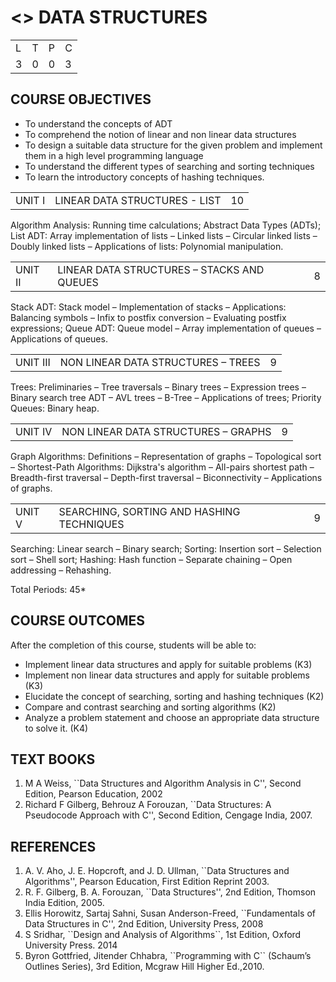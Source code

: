 * <<<303>>> DATA STRUCTURES
:properties:
:author: Ms. M. Saritha and Dr. B. Prabavathy
:date: 
:end:

#+BEGIN_COMMENT
include at least one application of trees (?)
#+END_COMMENT

#+startup: showall

| L | T | P | C |
| 3 | 0 | 0 | 3 |

** COURSE OBJECTIVES
- To understand the concepts of ADT
- To comprehend the notion of linear and non linear data structures
- To design a suitable data structure for the given problem and
  implement them in a high level programming language
- To understand the different types of searching and sorting techniques
- To learn the introductory concepts of hashing techniques.


| UNIT I | LINEAR DATA STRUCTURES - LIST | 10 |
Algorithm Analysis: Running time calculations; Abstract Data Types (ADTs); List ADT: Array implementation of lists --
Linked lists -- Circular linked lists -- Doubly linked lists -- Applications of lists: Polynomial manipulation.


| UNIT II | LINEAR DATA STRUCTURES – STACKS AND QUEUES | 8 |
Stack ADT: Stack model -- Implementation of stacks -- Applications: Balancing symbols -- Infix to postfix conversion --
Evaluating postfix expressions; Queue ADT: Queue model -- Array implementation of queues -- Applications of queues.


| UNIT III | NON LINEAR DATA STRUCTURES – TREES   | 9 |
Trees: Preliminaries -- Tree traversals -- Binary trees -- Expression trees -- Binary search tree ADT -- AVL trees -- 
B-Tree -- Applications of trees; Priority Queues: Binary heap.


| UNIT IV | NON LINEAR DATA STRUCTURES – GRAPHS | 9 |
Graph Algorithms: Definitions -- Representation of graphs -- Topological sort -- Shortest-Path Algorithms: Dijkstra's algorithm -- All-pairs shortest path -- Breadth-first traversal -- Depth-first traversal -- Biconnectivity -- Applications of graphs.


| UNIT V | SEARCHING, SORTING AND HASHING TECHNIQUES | 9 |
Searching: Linear search -- Binary search; Sorting: Insertion sort -- Selection sort -- Shell sort; Hashing: Hash function -- Separate chaining -- Open addressing -- Rehashing.

\hfill *Total Periods: 45*

** COURSE OUTCOMES
After the completion of this course, students will be able to:
- Implement linear data structures and apply for suitable problems (K3)
- Implement non linear data structures and apply for suitable problems (K3)
- Elucidate the concept of searching, sorting and hashing techniques (K2)
- Compare and contrast searching and sorting algorithms (K2)
- Analyze a problem statement and choose an appropriate data structure to solve it. (K4)

      
** TEXT BOOKS
1. M A Weiss, ``Data Structures and Algorithm Analysis in C'', Second
   Edition, Pearson Education, 2002
2. Richard F Gilberg, Behrouz A Forouzan, ``Data Structures: A
   Pseudocode Approach with C'', Second Edition, Cengage India, 2007.

** REFERENCES
1. A. V. Aho, J. E. Hopcroft, and J. D. Ullman, ``Data Structures and
   Algorithms'', Pearson Education, First Edition Reprint 2003.
2. R. F. Gilberg, B. A. Forouzan, ``Data Structures'', 2nd Edition,
   Thomson India Edition, 2005.
3. Ellis Horowitz, Sartaj Sahni, Susan Anderson-Freed, ``Fundamentals
   of Data Structures in C'', 2nd Edition, University Press, 2008
4. S Sridhar, ``Design and Analysis of Algorithms``, 1st Edition, Oxford University Press. 2014
5. Byron Gottfried, Jitender Chhabra, ``Programming with C`` (Schaum’s Outlines Series), 3rd Edition, Mcgraw Hill Higher Ed.,2010.
